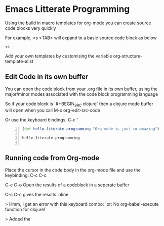 * Emacs Litterate Programming 


Using the build in macro templates for org-mode you can create source code blocks very quickly 

For example, <s <TAB> will expand to a basic source code block as below 

#+BEGIN_SRC 
<s
#+END_SRC


Add your own templates by customising the variable org-structure-template-alist


** Edit Code in its own buffer 

You can open the code block from your .org file in its own buffer, using the major/minor modes associated with the code block programming language 

So if your code block is `#+BEGIN_SRC clojure` then a clojure mode buffer will open when you call M-x org-edit-src-code 

Or use the keyboard bindings: C-c '

#+BEGIN_SRC clojure -n
  (def hello-literate-programming "Org-mode is just so amazing")

  hello-literate-programming

#+END_SRC

#+RESULTS:
: ;;=> "Org-mode is just so amazing"


** Running code from Org-mode 

Place the cursor in the code body in the org-mode file and use the keybinding: C-c C-c 

C-c C-o Open the results of a codeblock in a seperate buffer

C-c C-c gives the results inline 

> Hmm, I get an error with this keyboard combo: `or: No org-babel-execute function for clojure!`

> Added the 
